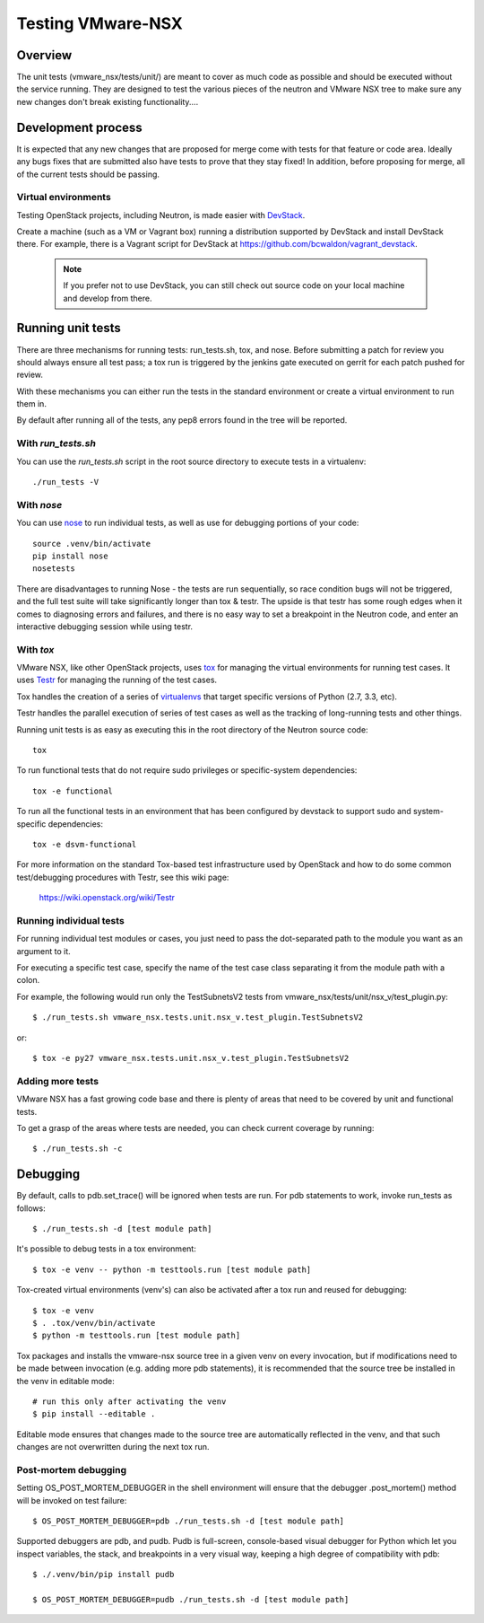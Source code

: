 Testing VMware-NSX
==================

Overview
--------

The unit tests (vmware_nsx/tests/unit/) are meant to cover as much
code as possible and should be executed without the service running. They
are designed to test the various pieces of the neutron and VMware NSX tree
to make sure any new changes don't break existing functionality....

Development process
-------------------

It is expected that any new changes that are proposed for merge
come with tests for that feature or code area. Ideally any bugs
fixes that are submitted also have tests to prove that they stay
fixed! In addition, before proposing for merge, all of the
current tests should be passing.

Virtual environments
~~~~~~~~~~~~~~~~~~~~

Testing OpenStack projects, including Neutron, is made easier with `DevStack <https://git.openstack.org/cgit/openstack-dev/devstack>`_.

Create a machine (such as a VM or Vagrant box) running a distribution supported
by DevStack and install DevStack there. For example, there is a Vagrant script
for DevStack at https://github.com/bcwaldon/vagrant_devstack.

 .. note::

    If you prefer not to use DevStack, you can still check out source code on your local
    machine and develop from there.


Running unit tests
------------------

There are three mechanisms for running tests: run_tests.sh, tox,
and nose. Before submitting a patch for review you should always
ensure all test pass; a tox run is triggered by the jenkins gate
executed on gerrit for each patch pushed for review.

With these mechanisms you can either run the tests in the standard
environment or create a virtual environment to run them in.

By default after running all of the tests, any pep8 errors
found in the tree will be reported.


With `run_tests.sh`
~~~~~~~~~~~~~~~~~~~

You can use the `run_tests.sh` script in the root source directory to execute
tests in a virtualenv::

    ./run_tests -V


With `nose`
~~~~~~~~~~~

You can use `nose`_ to run individual tests, as well as use for debugging
portions of your code::

    source .venv/bin/activate
    pip install nose
    nosetests

There are disadvantages to running Nose - the tests are run sequentially, so
race condition bugs will not be triggered, and the full test suite will
take significantly longer than tox & testr. The upside is that testr has
some rough edges when it comes to diagnosing errors and failures, and there is
no easy way to set a breakpoint in the Neutron code, and enter an
interactive debugging session while using testr.

.. _nose: https://nose.readthedocs.org/en/latest/index.html

With `tox`
~~~~~~~~~~

VMware NSX, like other OpenStack projects, uses `tox`_ for managing the virtual
environments for running test cases. It uses `Testr`_ for managing the running
of the test cases.

Tox handles the creation of a series of `virtualenvs`_ that target specific
versions of Python (2.7, 3.3, etc).

Testr handles the parallel execution of series of test cases as well as
the tracking of long-running tests and other things.

Running unit tests is as easy as executing this in the root directory of the
Neutron source code::

    tox

To run functional tests that do not require sudo privileges or
specific-system dependencies::

    tox -e functional

To run all the functional tests in an environment that has been configured
by devstack to support sudo and system-specific dependencies::

    tox -e dsvm-functional

For more information on the standard Tox-based test infrastructure used by
OpenStack and how to do some common test/debugging procedures with Testr,
see this wiki page:

  https://wiki.openstack.org/wiki/Testr

.. _Testr: https://wiki.openstack.org/wiki/Testr
.. _tox: http://tox.readthedocs.org/en/latest/
.. _virtualenvs: https://pypi.python.org/pypi/virtualenv


Running individual tests
~~~~~~~~~~~~~~~~~~~~~~~~

For running individual test modules or cases, you just need to pass
the dot-separated path to the module you want as an argument to it.

For executing a specific test case, specify the name of the test case
class separating it from the module path with a colon.

For example, the following would run only the TestSubnetsV2 tests from
vmware_nsx/tests/unit/nsx_v/test_plugin.py::

      $ ./run_tests.sh vmware_nsx.tests.unit.nsx_v.test_plugin.TestSubnetsV2

or::

      $ tox -e py27 vmware_nsx.tests.unit.nsx_v.test_plugin.TestSubnetsV2

Adding more tests
~~~~~~~~~~~~~~~~~

VMware NSX has a fast growing code base and there is plenty of areas that
need to be covered by unit and functional tests.

To get a grasp of the areas where tests are needed, you can check
current coverage by running::

    $ ./run_tests.sh -c

Debugging
---------

By default, calls to pdb.set_trace() will be ignored when tests
are run.  For pdb statements to work, invoke run_tests as follows::

    $ ./run_tests.sh -d [test module path]

It's possible to debug tests in a tox environment::

    $ tox -e venv -- python -m testtools.run [test module path]

Tox-created virtual environments (venv's) can also be activated
after a tox run and reused for debugging::

    $ tox -e venv
    $ . .tox/venv/bin/activate
    $ python -m testtools.run [test module path]

Tox packages and installs the vmware-nsx source tree in a given venv
on every invocation, but if modifications need to be made between
invocation (e.g. adding more pdb statements), it is recommended
that the source tree be installed in the venv in editable mode::

    # run this only after activating the venv
    $ pip install --editable .

Editable mode ensures that changes made to the source tree are
automatically reflected in the venv, and that such changes are not
overwritten during the next tox run.

Post-mortem debugging
~~~~~~~~~~~~~~~~~~~~~

Setting OS_POST_MORTEM_DEBUGGER in the shell environment will ensure
that the debugger .post_mortem() method will be invoked on test failure::

    $ OS_POST_MORTEM_DEBUGGER=pdb ./run_tests.sh -d [test module path]

Supported debuggers are pdb, and pudb. Pudb is full-screen, console-based
visual debugger for Python which let you inspect variables, the stack,
and breakpoints in a very visual way, keeping a high degree of compatibility
with pdb::

    $ ./.venv/bin/pip install pudb

    $ OS_POST_MORTEM_DEBUGGER=pudb ./run_tests.sh -d [test module path]
